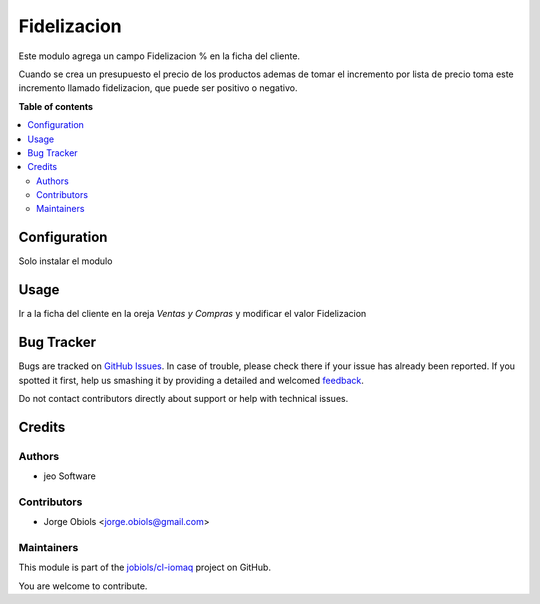 ============
Fidelizacion
============

.. !!!!!!!!!!!!!!!!!!!!!!!!!!!!!!!!!!!!!!!!!!!!!!!!!!!!
   !! This file is generated by oca-gen-addon-readme !!
   !! changes will be overwritten.                   !!
   !!!!!!!!!!!!!!!!!!!!!!!!!!!!!!!!!!!!!!!!!!!!!!!!!!!!

.. |badge1| image:: https://img.shields.io/badge/maturity-Beta-yellow.png
    :target: https://odoo-community.org/page/development-status
    :alt: Beta
.. |badge2| image:: https://img.shields.io/badge/licence-AGPL--3-blue.png
    :target: http://www.gnu.org/licenses/agpl-3.0-standalone.html
    :alt: License: AGPL-3
.. |badge3| image:: https://img.shields.io/badge/github-jobiols%2Fcl--iomaq-lightgray.png?logo=github
    :target: https://github.com/jobiols/cl-iomaq/tree/9.0/loyalty
    :alt: jobiols/cl-iomaq

|badge1| |badge2| |badge3| 

Este modulo agrega un campo Fidelizacion % en la ficha del cliente.

Cuando se crea un presupuesto el precio de los productos ademas de tomar
el incremento por lista de precio toma este incremento llamado fidelizacion,
que puede ser positivo o negativo.

**Table of contents**

.. contents::
   :local:

Configuration
=============

Solo instalar el modulo

Usage
=====

Ir a la ficha del cliente en la oreja *Ventas y Compras* y modificar el valor
Fidelizacion

Bug Tracker
===========

Bugs are tracked on `GitHub Issues <https://github.com/jobiols/cl-iomaq/issues>`_.
In case of trouble, please check there if your issue has already been reported.
If you spotted it first, help us smashing it by providing a detailed and welcomed
`feedback <https://github.com/jobiols/cl-iomaq/issues/new?body=module:%20loyalty%0Aversion:%209.0%0A%0A**Steps%20to%20reproduce**%0A-%20...%0A%0A**Current%20behavior**%0A%0A**Expected%20behavior**>`_.

Do not contact contributors directly about support or help with technical issues.

Credits
=======

Authors
~~~~~~~

* jeo Software

Contributors
~~~~~~~~~~~~

* Jorge Obiols <jorge.obiols@gmail.com>

Maintainers
~~~~~~~~~~~

This module is part of the `jobiols/cl-iomaq <https://github.com/jobiols/cl-iomaq/tree/9.0/loyalty>`_ project on GitHub.

You are welcome to contribute.
